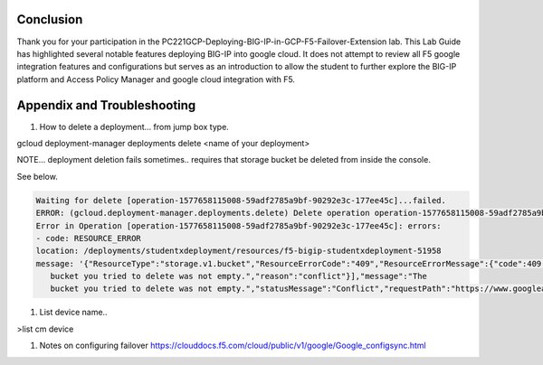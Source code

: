 Conclusion
==========

Thank you for your participation in the PC221GCP-Deploying-BIG-IP-in-GCP-F5-Failover-Extension lab. 
This Lab Guide has highlighted several notable features deploying BIG-IP into google cloud. 
It does not attempt to review all F5 google integration
features and configurations but serves as an introduction to allow the
student to further explore the BIG-IP platform and Access Policy Manager
and google cloud integration with F5.

Appendix and Troubleshooting
============================

#.	How to delete  a deployment… from jump box type. 

gcloud deployment-manager deployments delete <name of your deployment>

NOTE… deployment deletion fails sometimes.. requires that storage bucket be deleted from inside the console.

See below.

.. code-block:: text

   Waiting for delete [operation-1577658115008-59adf2785a9bf-90292e3c-177ee45c]...failed.                    
   ERROR: (gcloud.deployment-manager.deployments.delete) Delete operation operation-1577658115008-59adf2785a9bf-90292e3c-177ee45c failed.
   Error in Operation [operation-1577658115008-59adf2785a9bf-90292e3c-177ee45c]: errors:
   - code: RESOURCE_ERROR
   location: /deployments/studentxdeployment/resources/f5-bigip-studentxdeployment-51958
   message: '{"ResourceType":"storage.v1.bucket","ResourceErrorCode":"409","ResourceErrorMessage":{"code":409,"errors":[{"domain":"global","message":"The
      bucket you tried to delete was not empty.","reason":"conflict"}],"message":"The
      bucket you tried to delete was not empty.","statusMessage":"Conflict","requestPath":"https://www.googleapis.com/storage/v1/b/f5-bigip-studentxdeployment-51958","httpMethod":"DELETE"}}'

#.	List device name..

>list cm device


#.	Notes on configuring failover https://clouddocs.f5.com/cloud/public/v1/google/Google_configsync.html




